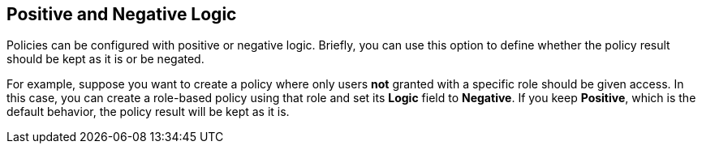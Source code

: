 == Positive and Negative Logic

Policies can be configured with positive or negative logic. Briefly, you can use this option to define whether the policy result should be kept as it is or be negated.

For example, suppose you want to create a policy where only users *not* granted with a specific role should be given access. In this case,
you can create a role-based policy using that role and set its *Logic* field to *Negative*. If you keep *Positive*, which
is the default behavior, the policy result will be kept as it is.